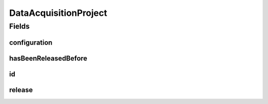 .. java:import:: eu.dzhw.fdz.metadatamanagement.common.domain AbstractRdcDomainObject

.. java:import:: eu.dzhw.fdz.metadatamanagement.common.domain.validation StringLengths

.. java:import:: eu.dzhw.fdz.metadatamanagement.datasetmanagement.domain DataSet

.. java:import:: eu.dzhw.fdz.metadatamanagement.instrumentmanagement.domain Instrument

.. java:import:: eu.dzhw.fdz.metadatamanagement.projectmanagement.domain.validation SetHasBeenReleasedBeforeOnlyOnce

.. java:import:: eu.dzhw.fdz.metadatamanagement.projectmanagement.domain.validation ValidSemanticVersion

.. java:import:: eu.dzhw.fdz.metadatamanagement.questionmanagement.domain Question

.. java:import:: eu.dzhw.fdz.metadatamanagement.studymanagement.domain Study

.. java:import:: eu.dzhw.fdz.metadatamanagement.surveymanagement.domain Survey

.. java:import:: eu.dzhw.fdz.metadatamanagement.variablemanagement.domain Variable

.. java:import:: lombok AllArgsConstructor

.. java:import:: lombok Builder

.. java:import:: lombok Data

.. java:import:: lombok EqualsAndHashCode

.. java:import:: lombok NoArgsConstructor

.. java:import:: lombok ToString

.. java:import:: org.javers.core.metamodel.annotation Entity

.. java:import:: org.springframework.data.annotation Id

.. java:import:: org.springframework.data.mongodb.core.mapping Document

.. java:import:: javax.validation Valid

.. java:import:: javax.validation.constraints NotEmpty

.. java:import:: javax.validation.constraints NotNull

.. java:import:: javax.validation.constraints Pattern

.. java:import:: javax.validation.constraints Size

DataAcquisitionProject
======================

.. java:package:: eu.dzhw.fdz.metadatamanagement.projectmanagement.domain
   :noindex:

.. java:type:: @Entity @Document @SetHasBeenReleasedBeforeOnlyOnce @ValidSemanticVersion @EqualsAndHashCode @ToString @NoArgsConstructor @Data @AllArgsConstructor @Builder public class DataAcquisitionProject extends AbstractRdcDomainObject

   The data acquisition project collects the metadata for the data products which are published by our RDC. One project can contain one \ :java:ref:`Study`\ , many \ :java:ref:`Survey`\ s, many \ :java:ref:`Instrument`\ s and \ :java:ref:`Question`\ s, and many \ :java:ref:`DataSet`\ s and \ :java:ref:`Variable`\ s. A project can be currently released (visible to public users) or not. When a publisher releases a project and its version is greater than or equal to 1.0.0 then the metadata is published to \ `da|ra <https://www.da-ra.de/home/>`_\ .

Fields
------
configuration
^^^^^^^^^^^^^

.. java:field:: @Valid @NotNull private Configuration configuration
   :outertype: DataAcquisitionProject

   Contains the project configuration.

hasBeenReleasedBefore
^^^^^^^^^^^^^^^^^^^^^

.. java:field:: @NotNull private Boolean hasBeenReleasedBefore
   :outertype: DataAcquisitionProject

   Flag indicating whether this project has ever been released in its life. It is used to ensure that project cannot be deleted once they have been released.

id
^^

.. java:field:: @Id @NotEmpty @Pattern @Size private String id
   :outertype: DataAcquisitionProject

   The id of this project. Must not be empty and must only contain lower cased (english) letters and numbers. Must not contain more than 32 characters.

release
^^^^^^^

.. java:field:: @Valid private Release release
   :outertype: DataAcquisitionProject

   A valid \ :java:ref:`Release`\  object. Null if the project is currently not released. The version of a \ :java:ref:`Release`\  must be a syntactically correct according to semver (major.minor.patch) and must not be decreased.

